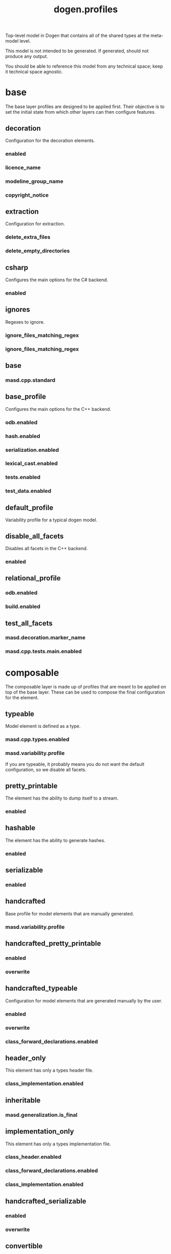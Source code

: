 #+title: dogen.profiles
#+options: <:nil c:nil todo:nil ^:nil d:nil date:nil author:nil
:PROPERTIES:
:masd.codec.dia.comment: true
:masd.codec.model_modules: dogen.profiles
:masd.codec.reference: masd
:masd.codec.input_technical_space: agnostic
:masd.codec.is_proxy_model: true
:masd.cpp.enabled: false
:masd.csharp.enabled: false
:END:

Top-level model in Dogen that contains all of the shared
types at the meta-model level.

This model is not intended to be generated. If generated,
should not produce any output.

You should be able to reference this model from any technical
space; keep it technical space agnostic.

* base
:PROPERTIES:
:masd.codec.dia.comment: true
:END:

The base layer profiles are designed to be applied first.
Their objective is to set the initial state from which
other layers can then configure features.



** decoration
:PROPERTIES:
:masd.variability.binding_point: global
:masd.variability.key_prefix: masd.decoration
:masd.codec.stereotypes: masd::variability::profile
:END:

Configuration for the decoration elements.

*** enabled
:PROPERTIES:
:masd.codec.value: true
:END:
*** licence_name
:PROPERTIES:
:masd.codec.value: masd.gpl_v3
:END:
*** modeline_group_name
:PROPERTIES:
:masd.codec.value: masd.emacs
:END:
*** copyright_notice
:PROPERTIES:
:masd.variability.value: Copyright (C) 2012-2015 Marco Craveiro <marco.craveiro@gmail.com>
:END:
** extraction
:PROPERTIES:
:masd.variability.key_prefix: masd.physical
:masd.codec.stereotypes: masd::variability::profile
:END:

Configuration for extraction.

*** delete_extra_files
:PROPERTIES:
:masd.codec.value: true
:END:
*** delete_empty_directories
:PROPERTIES:
:masd.codec.value: true
:END:
** csharp
:PROPERTIES:
:masd.variability.key_prefix: masd.csharp
:masd.codec.stereotypes: masd::variability::profile
:END:

Configures the main options for the C# backend.

*** enabled
:PROPERTIES:
:masd.codec.value: false
:END:
** ignores
:PROPERTIES:
:masd.variability.binding_point: global
:masd.variability.key_prefix: masd.physical
:masd.codec.stereotypes: masd::variability::profile
:END:

Regexes to ignore.

*** ignore_files_matching_regex
:PROPERTIES:
:masd.codec.value: .*/test/.*
:END:
*** ignore_files_matching_regex
:PROPERTIES:
:masd.codec.value: .*/tests/.*
:END:
** base
:PROPERTIES:
:masd.codec.parent: base::decoration, base::extraction, base::csharp, base::ignores
:masd.codec.stereotypes: masd::variability::profile
:END:
*** masd.cpp.standard
:PROPERTIES:
:masd.codec.value: c++-17
:END:
** base_profile
:PROPERTIES:
:masd.variability.key_prefix: masd.cpp
:masd.codec.parent: base::base
:masd.codec.stereotypes: masd::variability::profile
:END:

Configures the main options for the C++ backend.

*** odb.enabled
:PROPERTIES:
:masd.codec.value: false
:END:
*** hash.enabled
:PROPERTIES:
:masd.codec.value: false
:END:
*** serialization.enabled
:PROPERTIES:
:masd.codec.value: false
:END:
*** lexical_cast.enabled
:PROPERTIES:
:masd.codec.value: false
:END:
*** tests.enabled
:PROPERTIES:
:masd.codec.value: false
:END:
*** test_data.enabled
:PROPERTIES:
:masd.codec.value: false
:END:
** default_profile
:PROPERTIES:
:masd.variability.binding_point: global
:masd.codec.parent: base::base_profile
:masd.codec.stereotypes: masd::variability::profile
:END:

Variability profile for a typical dogen model.

** disable_all_facets
:PROPERTIES:
:masd.variability.binding_point: global
:masd.codec.parent: base::base
:masd.codec.stereotypes: masd::variability::profile_template
:END:


Disables all facets in the C++ backend.

*** enabled
:PROPERTIES:
:masd.variability.instantiation_domain_name: masd.facet
:masd.codec.value: false
:END:
** relational_profile
:PROPERTIES:
:masd.variability.key_prefix: masd.cpp
:masd.codec.parent: base::base_profile
:masd.codec.stereotypes: masd::variability::profile
:END:
*** odb.enabled
:PROPERTIES:
:masd.codec.value: true
:END:
*** build.enabled
:PROPERTIES:
:masd.codec.value: true
:END:
** test_all_facets
:PROPERTIES:
:masd.codec.parent: base::base
:masd.codec.stereotypes: masd::variability::profile
:END:
*** masd.decoration.marker_name
:PROPERTIES:
:masd.codec.value: dogen.profiles.test_marker
:END:
*** masd.cpp.tests.main.enabled
:PROPERTIES:
:masd.codec.value: true
:END:
* composable
:PROPERTIES:
:masd.codec.dia.comment: true
:END:

The composable layer is made up of profiles that
are meant to be applied on top of the base layer.
These can be used to compose the final configuration
for the element.

** typeable
:PROPERTIES:
:masd.variability.binding_point: element
:masd.variability.stereotype: dogen::typeable
:masd.codec.stereotypes: masd::variability::profile
:END:

Model element is defined as a type.

*** masd.cpp.types.enabled
:PROPERTIES:
:masd.codec.value: true
:END:
*** masd.variability.profile
:PROPERTIES:
:masd.codec.value: dogen.profiles.base.disable_all_facets
:END:

If you are typeable, it probably means you do not want the default configuration,
so we disable all facets.

** pretty_printable
:PROPERTIES:
:masd.variability.binding_point: element
:masd.variability.stereotype: dogen::pretty_printable
:masd.variability.key_prefix: masd.cpp.io
:masd.codec.stereotypes: masd::variability::profile
:END:

The element has the ability to dump itself to a stream.

*** enabled
:PROPERTIES:
:masd.codec.value: true
:END:
** hashable
:PROPERTIES:
:masd.variability.binding_point: element
:masd.variability.stereotype: dogen::hashable
:masd.variability.key_prefix: masd.cpp.hash
:masd.codec.stereotypes: masd::variability::profile
:END:

The element has the ability to generate hashes.

*** enabled
:PROPERTIES:
:masd.codec.value: true
:END:
** serializable
:PROPERTIES:
:masd.variability.binding_point: element
:masd.variability.stereotype: dogen::serializable
:masd.variability.key_prefix: masd.cpp.serialization
:masd.codec.stereotypes: masd::variability::profile
:END:
*** enabled
:PROPERTIES:
:masd.codec.value: true
:END:
** handcrafted
:PROPERTIES:
:masd.variability.binding_point: element
:masd.codec.stereotypes: masd::variability::profile
:END:

Base profile for model elements that are manually generated.

*** masd.variability.profile
:PROPERTIES:
:masd.codec.value: dogen.profiles.base.disable_all_facets
:END:
** handcrafted_pretty_printable
:PROPERTIES:
:masd.variability.binding_point: element
:masd.variability.stereotype: dogen::handcrafted::pretty_printable
:masd.variability.key_prefix: masd.cpp.io
:masd.codec.parent: composable::handcrafted
:masd.codec.stereotypes: masd::variability::profile
:END:
*** enabled
:PROPERTIES:
:masd.codec.value: true
:END:
*** overwrite
:PROPERTIES:
:masd.codec.value: false
:END:
** handcrafted_typeable
:PROPERTIES:
:masd.variability.binding_point: element
:masd.variability.stereotype: dogen::handcrafted::typeable
:masd.variability.key_prefix: masd.cpp.types
:masd.codec.parent: composable::handcrafted
:masd.codec.stereotypes: masd::variability::profile
:END:

Configuration for model elements that are generated manually by the user.

*** enabled
:PROPERTIES:
:masd.codec.value: true
:END:
*** overwrite
:PROPERTIES:
:masd.codec.value: false
:END:
*** class_forward_declarations.enabled
:PROPERTIES:
:masd.codec.value: false
:END:
** header_only
:PROPERTIES:
:masd.variability.binding_point: global
:masd.variability.stereotype: dogen::handcrafted::typeable::header_only
:masd.variability.key_prefix: masd.cpp.types
:masd.codec.parent: composable::handcrafted_typeable
:masd.codec.stereotypes: masd::variability::profile
:END:

This element has only a types header file.

*** class_implementation.enabled
:PROPERTIES:
:masd.codec.value: false
:END:
** inheritable
:PROPERTIES:
:masd.variability.binding_point: global
:masd.variability.stereotype: dogen::inheritable
:masd.codec.stereotypes: masd::variability::profile
:END:
*** masd.generalization.is_final
:PROPERTIES:
:masd.codec.value: false
:END:
** implementation_only
:PROPERTIES:
:masd.variability.binding_point: element
:masd.variability.stereotype: dogen::handcrafted::typeable::implementation_only
:masd.variability.key_prefix: masd.cpp.types
:masd.codec.parent: composable::handcrafted_typeable
:masd.codec.stereotypes: masd::variability::profile
:END:

This element has only a types implementation file.

*** class_header.enabled
:PROPERTIES:
:masd.codec.value: false
:END:
*** class_forward_declarations.enabled
:PROPERTIES:
:masd.codec.value: false
:END:
*** class_implementation.enabled
:PROPERTIES:
:masd.codec.value: true
:END:
** handcrafted_serializable
:PROPERTIES:
:masd.variability.binding_point: element
:masd.variability.stereotype: dogen::handcrafted::serializable
:masd.variability.key_prefix: masd.cpp.serialization
:masd.codec.parent: composable::handcrafted
:masd.codec.stereotypes: masd::variability::profile
:END:
*** enabled
:PROPERTIES:
:masd.codec.value: true
:END:
*** overwrite
:PROPERTIES:
:masd.codec.value: false
:END:
** convertible
:PROPERTIES:
:masd.variability.binding_point: element
:masd.variability.stereotype: dogen::convertible
:masd.variability.key_prefix: masd.cpp.lexical_cast
:masd.codec.stereotypes: masd::variability::profile
:END:
*** enabled
:PROPERTIES:
:masd.codec.value: true
:END:
** untestable
:PROPERTIES:
:masd.variability.binding_point: element
:masd.variability.stereotype: dogen::untestable
:masd.variability.key_prefix: masd.cpp.tests
:masd.codec.stereotypes: masd::variability::profile
:END:

Model element will not be tested via generated tests.

*** enabled
:PROPERTIES:
:masd.codec.value: false
:END:
** untypable
:PROPERTIES:
:masd.variability.binding_point: element
:masd.variability.stereotype: dogen::untypable
:masd.variability.key_prefix: masd.cpp.types
:masd.codec.stereotypes: masd::variability::profile
:END:

The element does not have a types facet.

*** enabled
:PROPERTIES:
:masd.codec.value: false
:END:
** handcrafted_cmake
:PROPERTIES:
:masd.variability.binding_point: element
:masd.variability.stereotype: dogen::handcrafted::cmake
:masd.variability.key_prefix: masd.cpp
:masd.codec.stereotypes: masd::variability::profile
:END:
*** build.enabled
:PROPERTIES:
:masd.codec.value: true
:END:
*** build.overwrite
:PROPERTIES:
:masd.codec.value: false
:END:
** forward_declarable
:PROPERTIES:
:masd.variability.binding_point: element
:masd.variability.stereotype: dogen::forward_declarable
:masd.variability.key_prefix: masd.cpp.types
:masd.codec.stereotypes: masd::variability::profile
:END:

Element has forward declarations.

*** class_forward_declarations.enabled
:PROPERTIES:
:masd.codec.value: true
:END:
* test_marker
:PROPERTIES:
:masd.codec.stereotypes: masd::decoration::generation_marker
:END:
** add_date_time
:PROPERTIES:
:masd.codec.value: true
:END:
** add_warning
:PROPERTIES:
:masd.codec.value: true
:END:
** add_dogen_version
:PROPERTIES:
:masd.codec.value: true
:END:
** message
These files are code-generated via overrides to test dogen. Do not commit them.

